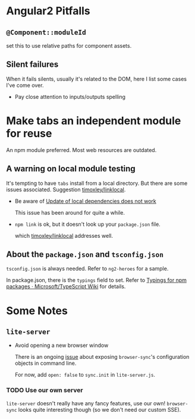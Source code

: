 
* Angular2 Pitfalls

** =@Component::moduleId=

set this to use relative paths for component assets.

** Silent failures
When it fails silents, usually it's related to the DOM, here I list some cases
I've come over.

- Pay close attention to inputs/outputs spelling

* Make tabs an independent module for reuse

An npm module preferred. Most web resources are outdated.

** A warning on local module testing
  
It's tempting to have =tabs= install from a local directory. But there are some
issues associated. Suggestion [[https://github.com/timoxley/linklocal][timoxley/linklocal]].

- Be aware of [[https://github.com/npm/npm/issues/7426][Update of local dependencies does not work]]
  
  This issue has been around for quite a while.

- =npm link= is ok, but it doesn't look up your =package.json= file.

  which [[https://github.com/timoxley/linklocal][timoxley/linklocal]] addresses well.

** About the =package.json= and =tsconfig.json=

=tsconfig.json= is always needed. Refer to =ng2-heroes= for a sample.

In package.json, there is the =typings= field to set. Refer to [[https://github.com/Microsoft/TypeScript/wiki/Typings-for-npm-packages][Typings for npm
packages · Microsoft/TypeScript Wiki]] for details.

* Some Notes
** =lite-server=

- Avoid opening a new browser window

  There is an ongoing [[https://github.com/johnpapa/lite-server/issues/1][issue]] about exposing =browser-sync='s configuration
  objects in command line.
  
  For now, add =open: false= to =sync.init= in =lite-server.js=.

*** *TODO* Use our own server

=lite-server= doesn't really have any fancy features, use our own!
=browser-sync= looks quite interesting though (so we don't need our custom SSE).
  
  
